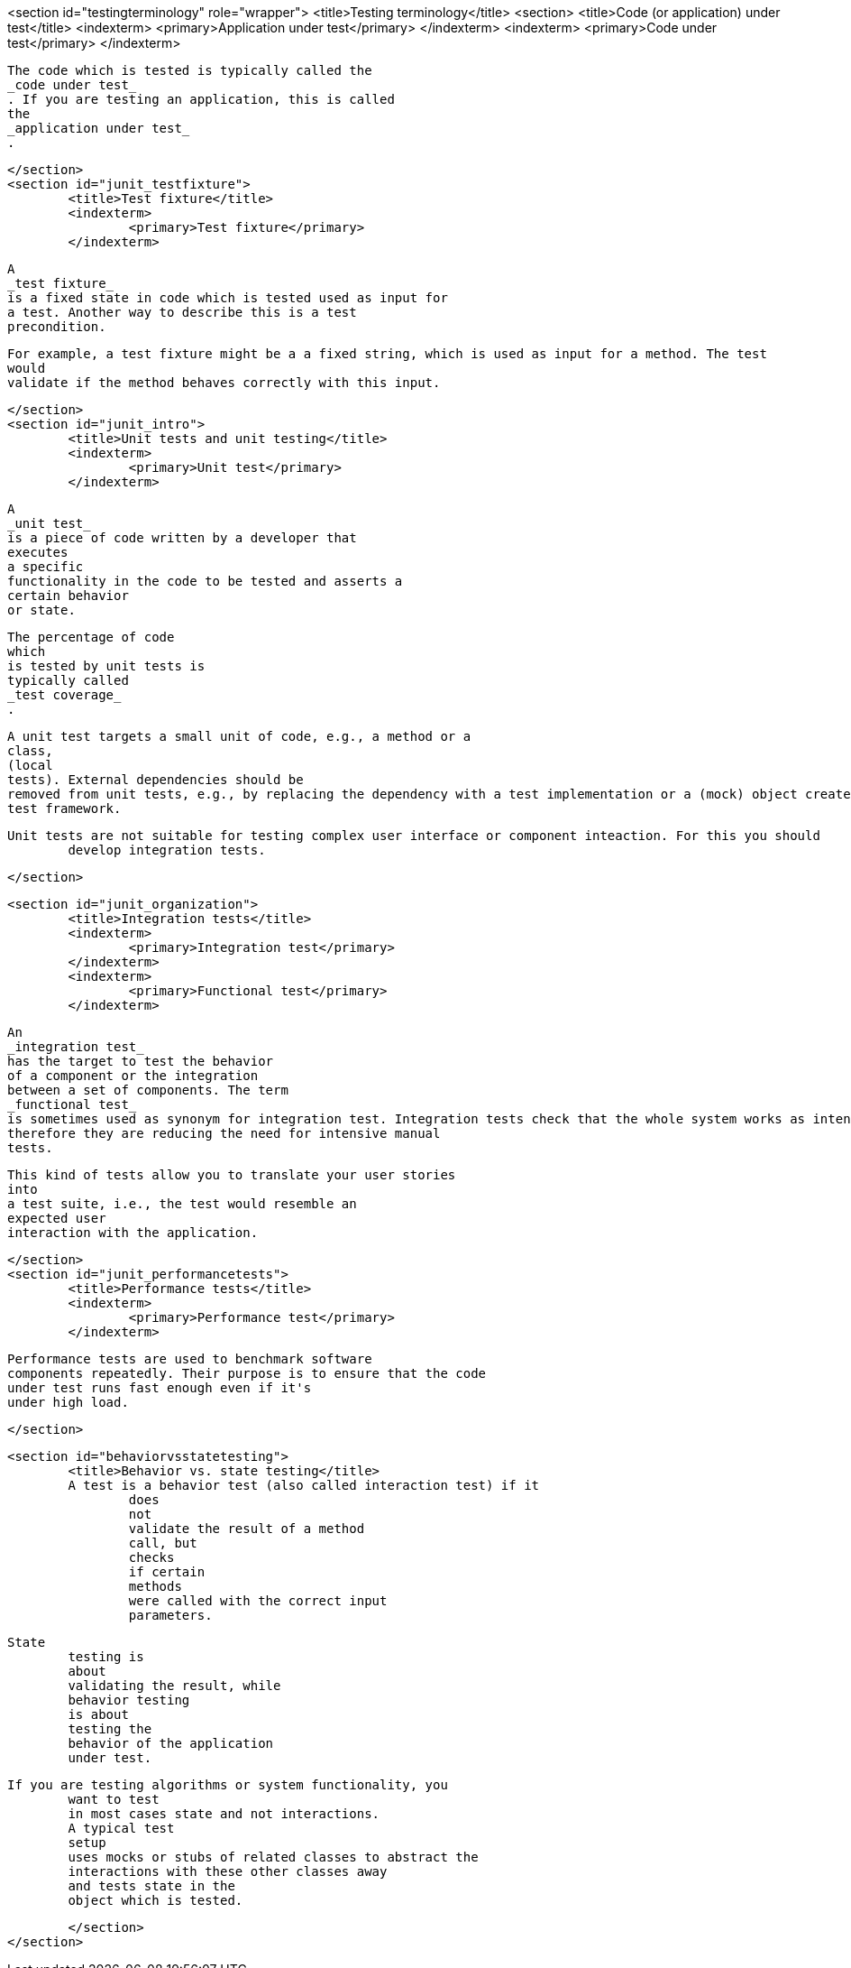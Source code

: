<section id="testingterminology" role="wrapper">
	<title>Testing terminology</title>
	<section>
		<title>Code (or application) under test</title>
		<indexterm>
			<primary>Application under test</primary>
		</indexterm>
		<indexterm>
			<primary>Code under test</primary>
		</indexterm>
		
			The code which is tested is typically called the
			_code under test_
			. If you are testing an application, this is called
			the
			_application under test_
			.
		
	</section>
	<section id="junit_testfixture">
		<title>Test fixture</title>
		<indexterm>
			<primary>Test fixture</primary>
		</indexterm>
		
			A
			_test fixture_
			is a fixed state in code which is tested used as input for
			a test. Another way to describe this is a test
			precondition.
		
		
			For example, a test fixture might be a a fixed string, which is used as input for a method. The test
			would
			validate if the method behaves correctly with this input.
		
	</section>
	<section id="junit_intro">
		<title>Unit tests and unit testing</title>
		<indexterm>
			<primary>Unit test</primary>
		</indexterm>
		
			A
			_unit test_
			is a piece of code written by a developer that
			executes
			a specific
			functionality in the code to be tested and asserts a
			certain behavior
			or state.
		
		
			The percentage of code
			which
			is tested by unit tests is
			typically called
			_test coverage_
			.
		
		
			A unit test targets a small unit of code, e.g., a method or a
			class,
			(local
			tests). External dependencies should be
			removed from unit tests, e.g., by replacing the dependency with a test implementation or a (mock) object created by a
			test framework.
		
		Unit tests are not suitable for testing complex user interface or component inteaction. For this you should
			develop integration tests.
		
	</section>

	<section id="junit_organization">
		<title>Integration tests</title>
		<indexterm>
			<primary>Integration test</primary>
		</indexterm>
		<indexterm>
			<primary>Functional test</primary>
		</indexterm>
		
			An
			_integration test_
			has the target to test the behavior
			of a component or the integration
			between a set of components. The term
			_functional test_
			is sometimes used as synonym for integration test. Integration tests check that the whole system works as intended,
			therefore they are reducing the need for intensive manual
			tests.
		
		
			This kind of tests allow you to translate your user stories
			into
			a test suite, i.e., the test would resemble an
			expected user
			interaction with the application.
		
	</section>
	<section id="junit_performancetests">
		<title>Performance tests</title>
		<indexterm>
			<primary>Performance test</primary>
		</indexterm>
		
			Performance tests are used to benchmark software
			components repeatedly. Their purpose is to ensure that the code
			under test runs fast enough even if it's
			under high load.
		
	</section>

	<section id="behaviorvsstatetesting">
		<title>Behavior vs. state testing</title>
		A test is a behavior test (also called interaction test) if it
			does
			not
			validate the result of a method
			call, but
			checks
			if certain
			methods
			were called with the correct input
			parameters.
		
		State
			testing is
			about
			validating the result, while
			behavior testing
			is about
			testing the
			behavior of the application
			under test.
		
		If you are testing algorithms or system functionality, you
			want to test
			in most cases state and not interactions.
			A typical test
			setup
			uses mocks or stubs of related classes to abstract the
			interactions with these other classes away
			and tests state in the
			object which is tested.
		

	</section>
</section>
